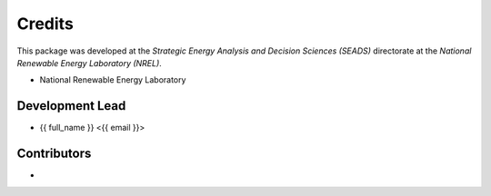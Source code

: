 =======
Credits
=======

This package was developed at the `Strategic Energy Analysis and Decision Sciences (SEADS)`
directorate at the `National Renewable Energy Laboratory (NREL)`.

* National Renewable Energy Laboratory

Development Lead
----------------

* {{ full_name }} <{{ email }}>

Contributors
------------

* 
